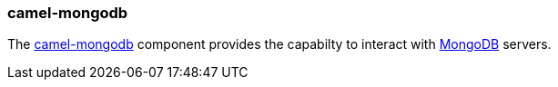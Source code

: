 ### camel-mongodb

The http://camel.apache.org/mongodb.html[camel-mongodb,window=_blank] 
component provides the capabilty to interact with http://www.mongodb.org/[MongoDB,window=_blank] servers.



